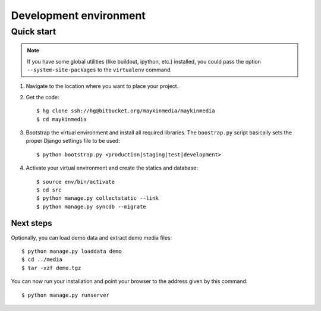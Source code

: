 .. _install_development:

=======================
Development environment
=======================

Quick start
===========

.. note:: If you have some global utilities (like buildout, ipython, etc.) 
   installed, you could pass the option ``--system-site-packages`` to the
   ``virtualenv`` command.

#. Navigate to the location where you want to place your project.

#. Get the code::

    $ hg clone ssh://hg@bitbucket.org/maykinmedia/maykinmedia
    $ cd maykinmedia

#. Bootstrap the virtual environment and install all required libraries. The
   ``boostrap.py`` script basically sets the proper Django settings file to be
   used::

    $ python bootstrap.py <production|staging|test|development>

#. Activate your virtual environment and create the statics and database::

    $ source env/bin/activate
    $ cd src
    $ python manage.py collectstatic --link
    $ python manage.py syncdb --migrate


Next steps
----------

Optionally, you can load demo data and extract demo media files::

    $ python manage.py loaddata demo
    $ cd ../media
    $ tar -xzf demo.tgz

You can now run your installation and point your browser to the address given
by this command::

    $ python manage.py runserver
